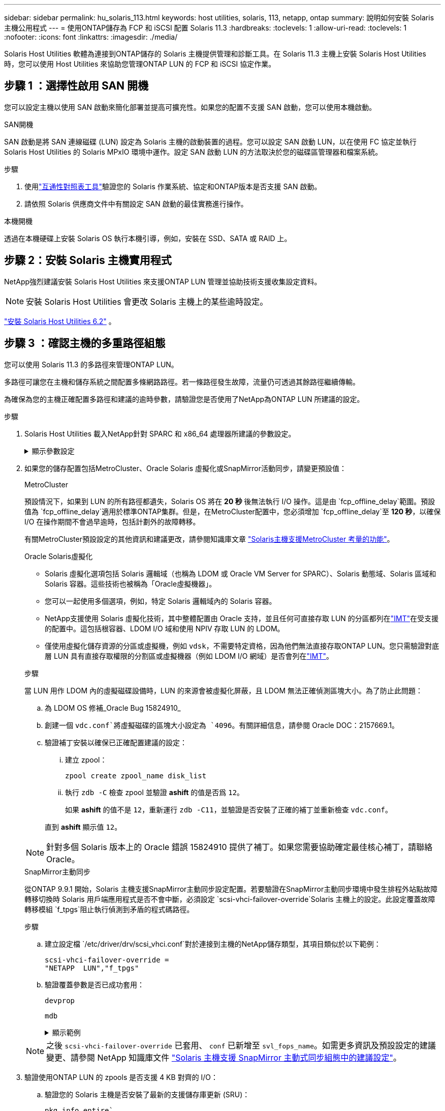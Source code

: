 ---
sidebar: sidebar 
permalink: hu_solaris_113.html 
keywords: host utilities, solaris, 113, netapp, ontap 
summary: 說明如何安裝 Solaris 主機公用程式 
---
= 使用ONTAP儲存為 FCP 和 iSCSI 配置 Solaris 11.3
:hardbreaks:
:toclevels: 1
:allow-uri-read: 
:toclevels: 1
:nofooter: 
:icons: font
:linkattrs: 
:imagesdir: ./media/


[role="lead"]
Solaris Host Utilities 軟體為連接到ONTAP儲存的 Solaris 主機提供管理和診斷工具。在 Solaris 11.3 主機上安裝 Solaris Host Utilities 時，您可以使用 Host Utilities 來協助您管理ONTAP LUN 的 FCP 和 iSCSI 協定作業。



== 步驟 1 ：選擇性啟用 SAN 開機

您可以設定主機以使用 SAN 啟動來簡化部署並提高可擴充性。如果您的配置不支援 SAN 啟動，您可以使用本機啟動。

[role="tabbed-block"]
====
.SAN開機
--
SAN 啟動是將 SAN 連線磁碟 (LUN) 設定為 Solaris 主機的啟動裝置的過程。您可以設定 SAN 啟動 LUN，以在使用 FC 協定並執行 Solaris Host Utilities 的 Solaris MPxIO 環境中運作。設定 SAN 啟動 LUN 的方法取決於您的磁碟區管理器和檔案系統。

.步驟
. 使用link:https://mysupport.netapp.com/matrix/#welcome["互通性對照表工具"^]驗證您的 Solaris 作業系統、協定和ONTAP版本是否支援 SAN 啟動。
. 請依照 Solaris 供應商文件中有關設定 SAN 啟動的最佳實務進行操作。


--
.本機開機
--
透過在本機硬碟上安裝 Solaris OS 執行本機引導，例如，安裝在 SSD、SATA 或 RAID 上。

--
====


== 步驟 2：安裝 Solaris 主機實用程式

NetApp強烈建議安裝 Solaris Host Utilities 來支援ONTAP LUN 管理並協助技術支援收集設定資料。


NOTE: 安裝 Solaris Host Utilities 會更改 Solaris 主機上的某些逾時設定。

link:hu_solaris_62.html["安裝 Solaris Host Utilities 6.2"] 。



== 步驟 3 ：確認主機的多重路徑組態

您可以使用 Solaris 11.3 的多路徑來管理ONTAP LUN。

多路徑可讓您在主機和儲存系統之間配置多條網路路徑。若一條路徑發生故障，流量仍可透過其餘路徑繼續傳輸。

為確保為您的主機正確配置多路徑和建議的逾時參數，請驗證您是否使用了NetApp為ONTAP LUN 所建議的設定。

.步驟
. Solaris Host Utilities 載入NetApp針對 SPARC 和 x86_64 處理器所建議的參數設定。
+
.顯示參數設定
[%collapsible]
====
[cols="2*"]
|===
| 參數 | 價值 


| 節流最大值 | 8. 


| Not Ready重試次數 | 300 


| Busy_retries | 30 


| 重設重試次數 | 30 


| 節流最小值 | 2. 


| timeout_retries | 10. 


| 實體區塊大小 | 4096 


| 磁碟排序 | 錯誤的 


| 快取非揮發性 | 真的 
|===
====
. 如果您的儲存配置包括MetroCluster、Oracle Solaris 虛擬化或SnapMirror活動同步，請變更預設值：
+
[role="tabbed-block"]
====
.MetroCluster
--
預設情況下，如果到 LUN 的所有路徑都遺失，Solaris OS 將在 *20 秒* 後無法執行 I/O 操作。這是由 `fcp_offline_delay`範圍。預設值為 `fcp_offline_delay`適用於標準ONTAP集群。但是，在MetroCluster配置中，您必須增加 `fcp_offline_delay`至 *120 秒*，以確保 I/O 在操作期間不會過早逾時，包括計劃外的故障轉移。

有關MetroCluster預設設定的其他資訊和建議更改，請參閱知識庫文章 https://kb.netapp.com/onprem/ontap/metrocluster/Solaris_host_support_considerations_in_a_MetroCluster_configuration["Solaris主機支援MetroCluster 考量的功能"^]。

--
.Oracle Solaris虛擬化
--
** Solaris 虛擬化選項包括 Solaris 邏輯域（也稱為 LDOM 或 Oracle VM Server for SPARC）、Solaris 動態域、Solaris 區域和 Solaris 容器。這些技術也被稱為「Oracle虛擬機器」。
** 您可以一起使用多個選項，例如，特定 Solaris 邏輯域內的 Solaris 容器。
** NetApp支援使用 Solaris 虛擬化技術，其中整體配置由 Oracle 支持，並且任何可直接存取 LUN 的分區都列在link:https://imt.netapp.com/matrix/#welcome["IMT"]在受支援的配置中。這包括根容器、LDOM I/O 域和使用 NPIV 存取 LUN 的 LDOM。
** 僅使用虛擬化儲存資源的分區或虛擬機，例如 `vdsk`，不需要特定資格，因為他們無法直接存取ONTAP LUN。您只需驗證對底層 LUN 具有直接存取權限的分割區或虛擬機器（例如 LDOM I/O 網域）是否會列在link:https://imt.netapp.com/matrix/#welcome["IMT"^]。


.步驟
當 LUN 用作 LDOM 內的虛擬磁碟設備時，LUN 的來源會被虛擬化屏蔽，且 LDOM 無法正確偵測區塊大小。為了防止此問題：

.. 為 LDOM OS 修補_Oracle Bug 15824910_
.. 創建一個 `vdc.conf`將虛擬磁碟的區塊大小設定為 `4096`。有關詳細信息，請參閱 Oracle DOC：2157669.1。
.. 驗證補丁安裝以確保已正確配置建議的設定：
+
... 建立 zpool：
+
[source, cli]
----
zpool create zpool_name disk_list
----
... 執行 `zdb -C` 檢查 zpool 並驗證 *ashift* 的值是否爲 `12`。
+
如果 *ashift* 的值不是 `12`，重新運行 `zdb -C11`，並驗證是否安裝了正確的補丁並重新檢查 `vdc.conf`。

+
直到 *ashift* 顯示值 `12`。






NOTE: 針對多個 Solaris 版本上的 Oracle 錯誤 15824910 提供了補丁。如果您需要協助確定最佳核心補丁，請聯絡 Oracle。

--
.SnapMirror主動同步
--
從ONTAP 9.9.1 開始，Solaris 主機支援SnapMirror主動同步設定配置。若要驗證在SnapMirror主動同步環境中發生排程外站點故障轉移切換時 Solaris 用戶端應用程式是否不會中斷，必須設定 `scsi-vhci-failover-override`Solaris 主機上的設定。此設定覆蓋故障轉移模組 `f_tpgs`阻止執行偵測到矛盾的程式碼路徑。

.步驟
.. 建立設定檔 `/etc/driver/drv/scsi_vhci.conf`對於連接到主機的NetApp儲存類型，其項目類似於以下範例：
+
[listing]
----
scsi-vhci-failover-override =
"NETAPP  LUN","f_tpgs"
----
.. 驗證覆蓋參數是否已成功套用：
+
[source, cli]
----
devprop
----
+
[source, cli]
----
mdb
----
+
.顯示範例
[%collapsible]
=====
[listing]
----
root@host-A:~# devprop -v -n /scsi_vhci scsi-vhci-failover-override      scsi-vhci-failover-override=NETAPP  LUN + f_tpgs
root@host-A:~# echo "*scsi_vhci_dip::print -x struct dev_info devi_child | ::list struct dev_info devi_sibling| ::print struct dev_info devi_mdi_client| ::print mdi_client_t ct_vprivate| ::print struct scsi_vhci_lun svl_lun_wwn svl_fops_name"| mdb -k
----
[listing]
----
svl_lun_wwn = 0xa002a1c8960 "600a098038313477543f524539787938"
svl_fops_name = 0xa00298d69e0 "conf f_tpgs"
----
=====



NOTE: 之後 `scsi-vhci-failover-override` 已套用、 `conf` 已新增至 `svl_fops_name`。如需更多資訊及預設設定的建議變更、請參閱 NetApp 知識庫文件 https://kb.netapp.com/Advice_and_Troubleshooting/Data_Protection_and_Security/SnapMirror/Solaris_Host_support_recommended_settings_in_SnapMirror_Business_Continuity_(SM-BC)_configuration["Solaris 主機支援 SnapMirror 主動式同步組態中的建議設定"^]。

--
====
. 驗證使用ONTAP LUN 的 zpools 是否支援 4 KB 對齊的 I/O：
+
.. 驗證您的 Solaris 主機是否安裝了最新的支援儲存庫更新 (SRU)：
+
[source, cli]
----
pkg info entire`
----
.. 驗證ONTAP LUN 是否具有 `ostype`作為“Solaris”，與 LUN 大小無關：
+
[source, cli]
----
lun show -vserver` <vsersver_name>
----
+
.顯示範例
[%collapsible]
====
[listing]
----
chat-a800-31-33-35-37::*> lun show -vserver solaris_fcp -path /vol/sol_195_zpool_vol_9/lun -fields ostype
vserver     path                         ostype
----------- ---------------------------- -------
solaris_fcp /vol/sol_195_zpool_vol_9/lun solaris
----
====


. 驗證ONTAP LUN 的輸出：
+
[source, cli]
----
sanlun lun show
----
+
對於ASA、 AFF或FAS配置，您應該會看到與下列範例類似的輸出：

+
.顯示範例
[%collapsible]
====
[listing]
----
root@sparc-s7-55-148:~# sanlun lun show -pv

                    ONTAP Path: Solaris_148_siteA:/vol/Triage/lun
                           LUN: 0
                      LUN Size: 20g
                   Host Device: /dev/rdsk/c0t600A098038314B32685D573064776172d0s2
                          Mode: C
            Multipath Provider: Sun Microsystems
              Multipath Policy: Native
----
====
. 驗證ONTAP LUN 的路徑狀態：
+
[source, cli]
----
mpathadm show lu <LUN>`
----
+
以下範例輸出顯示ASA、 AFF或FAS配置中ONTAP LUN 的正確路徑狀態。輸出中每個 LUN 的路徑優先權都顯示在「存取狀態」中。

+
[role="tabbed-block"]
====
.ASA 組態
--
ASA 組態可最佳化通往指定 LUN 的所有路徑，使其保持作用中。如此可同時透過所有路徑提供 I/O 作業、進而提升效能。

.顯示範例
[%collapsible]
=====
[listing, subs="+quotes"]
----
root@sparc-s7-55-82:~# mpathadm show lu /dev/rdsk/c0t600A098038313953495D58674777794Bd0s2
Logical Unit:  /dev/rdsk/c0t600A098038313953495D58674777794Bd0s2
        mpath-support:  libmpscsi_vhci.so
        Vendor:  NETAPP
        Product:  LUN C-Mode
        Revision:  9171
        Name Type:  unknown type
        Name:  600a098038313953495d58674777794b
        Asymmetric:  yes
        Current Load Balance:  round-robin
        Logical Unit Group ID:  NA
        Auto Failback:  on
        Auto Probing:  NA

        Paths:
                Initiator Port Name:  100000109bd30070
                Target Port Name:  20b9d039ea593393
                Logical Unit Number:  0
                Override Path:  NA
                Path State:  OK
                Disabled:  no

                Initiator Port Name:  100000109bd30070
                Target Port Name:  20b8d039ea593393
                Logical Unit Number:  0
                Override Path:  NA
                Path State:  OK
                Disabled:  no

                Initiator Port Name:  100000109bd3006f
                Target Port Name:  20b3d039ea593393
                Logical Unit Number:  0
                Override Path:  NA
                Path State:  OK
                Disabled:  no

                Initiator Port Name:  100000109bd3006f
                Target Port Name:  20b4d039ea593393
                Logical Unit Number:  0
                Override Path:  NA
                Path State:  OK
                Disabled:  no

        Target Port Groups:
                ID:  1003
                Explicit Failover:  no
                Access State:  *active optimized*
                Target Ports:
                        Name:  20b9d039ea593393
                        Relative ID:  8

                        Name:  20b4d039ea593393
                        Relative ID:  3

                ID:  1002
                Explicit Failover:  no
                Access State:  *active optimized*
                Target Ports:
                        Name:  20b8d039ea593393
                        Relative ID:  7

                        Name:  20b3d039ea593393
                        Relative ID:  2
----
=====
--
.AFF 或 FAS 組態
--
AFF 或 FAS 組態應該有兩個路徑群組，優先順序較高或較低。較高優先順序的主動 / 最佳化路徑由集合所在的控制器提供服務。較低優先順序的路徑是作用中的，但未最佳化，因為它們是由不同的控制器提供服務。非最佳化路徑只有在最佳化路徑無法使用時才會使用。

下列範例顯示ONTAP 使用兩個主動/最佳化路徑和兩個主動/非最佳化路徑的正確輸出：

.顯示範例
[%collapsible]
=====
[listing, subs="+quotes"]
----
root@chatsol-54-195:~# mpathadm show lu /dev/rdsk/c0t600A0980383044376C3F4E694E506E44d0s2
Logical Unit:  /dev/rdsk/c0t600A0980383044376C3F4E694E506E44d0s2
        mpath-support:  libmpscsi_vhci.so
        Vendor:  NETAPP
        Product:  LUN C-Mode
        Revision:  9171
        Name Type:  unknown type
        Name:  600a0980383044376c3f4e694e506e44
        Asymmetric:  yes
        Current Load Balance:  round-robin
        Logical Unit Group ID:  NA
        Auto Failback:  on
        Auto Probing:  NA

        Paths:

                Initiator Port Name:  100000109b56c5fb
                Target Port Name:  205200a098ba7afe
                Logical Unit Number:  1
                Override Path:  NA
                Path State:  OK
                Disabled:  no

                Initiator Port Name:  100000109b56c5fb
                Target Port Name:  205000a098ba7afe
                Logical Unit Number:  1
                Override Path:  NA
                Path State:  OK
                Demoted:  yes
                Disabled:  no

                Initiator Port Name:  100000109b56c5fa
                Target Port Name:  204f00a098ba7afe
                Logical Unit Number:  1
                Override Path:  NA
                Path State:  OK
                Demoted:  yes
                Disabled:  no

                Initiator Port Name:  100000109b56c5fa
                Target Port Name:  205100a098ba7afe
                Logical Unit Number:  1
                Override Path:  NA
                Path State:  OK
                Disabled:  no

        Target Port Groups:
                ID:  1001
                Explicit Failover:  no
                Access State:  *active not optimized*
                Target Ports:
                        Name:  205200a098ba7afe
                        Relative ID:  8

                        Name:  205100a098ba7afe
                        Relative ID:  7

                ID:  1000
                Explicit Failover:  no
                Access State:  *active optimized*
                Target Ports:
                        Name:  205000a098ba7afe
                        Relative ID:  6

                        Name:  204f00a098ba7afe
                        Relative ID:  5
----
=====
--
====




== 步驟 4：查看已知問題

適用於具有ONTAP儲存的 FCP 和 iSCSI 的 Solaris 11.3 版本有下列已知問題：

[cols="4*"]
|===
| NetApp錯誤ID | 標題 | 說明 | Oracle ID 


| link:https://mysupport.netapp.com/site/bugs-online/product/HOSTUTILITIES/1366780["1366780"^] | x86架構上的Emulex 32G HBA在GB期間發生Solaris LIF問題 | 適用於x86_64平台上的Emulex韌體12.6.x版及更新版本 | SR 3-24746803021 


| link:https://mysupport.netapp.com/site/bugs-online/product/HOSTUTILITIES/1368957["1368957"^] | Solaris 11.x 'cfgadm -c configuration' 會導致端點對端 Emulex 組態發生 I/O 錯誤 | 執行中 `cfgadm -c configure` 在 Emulex 端點對端組態上、會導致 I/O 錯誤。ONTAP 9.5P17 、 9.6P14 、 9.7P13 和 9.8P2 中已修正此問題 | 不適用 
|===


== 接下來呢？

link:hu-solaris-command-reference.html["了解如何使用 Solaris Host Utilities 工具"] 。
